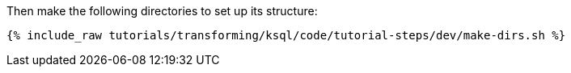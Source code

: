 Then make the following directories to set up its structure:

+++++
<pre class="snippet"><code class="shell">{% include_raw tutorials/transforming/ksql/code/tutorial-steps/dev/make-dirs.sh %}</code></pre>
+++++
